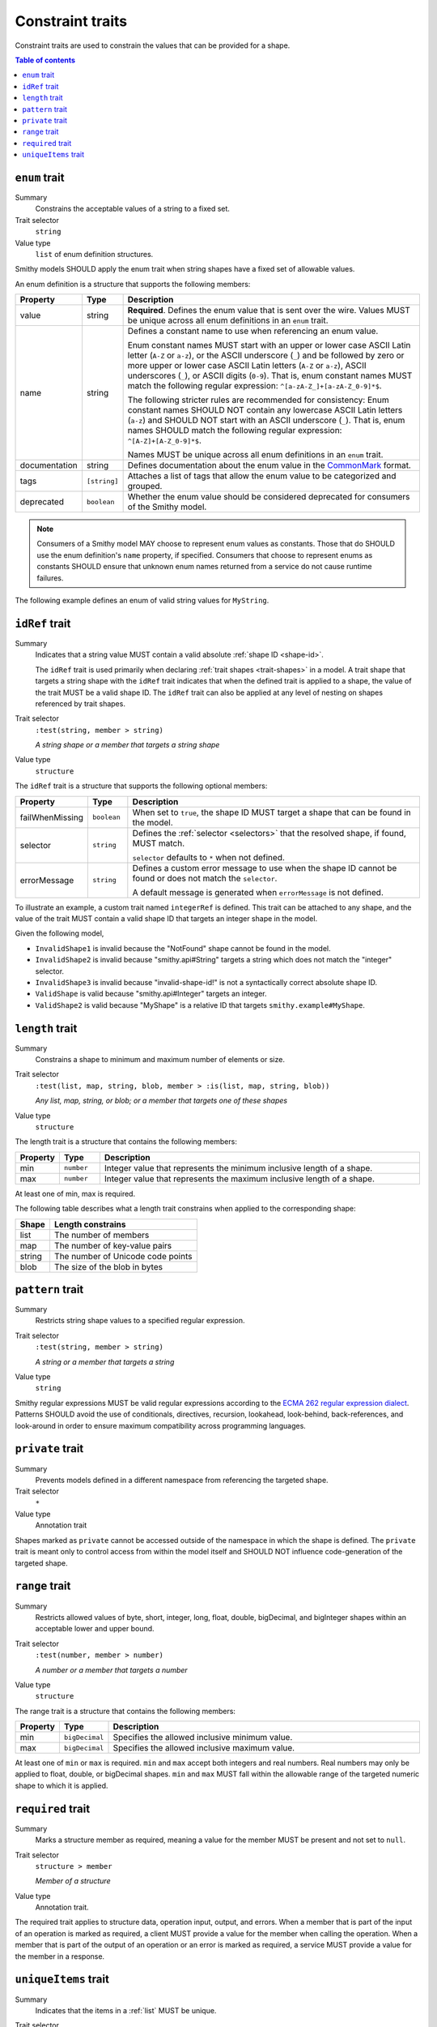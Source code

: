 =================
Constraint traits
=================

Constraint traits are used to constrain the values that can be provided
for a shape.

.. contents:: Table of contents
    :depth: 1
    :local:
    :backlinks: none


.. _enum-trait:

--------------
``enum`` trait
--------------

Summary
    Constrains the acceptable values of a string to a fixed set.
Trait selector
    ``string``
Value type
    ``list`` of enum definition structures.

Smithy models SHOULD apply the enum trait when string shapes have a fixed
set of allowable values.

An enum definition is a structure that supports the following members:

.. list-table::
    :header-rows: 1
    :widths: 10 10 80

    * - Property
      - Type
      - Description
    * - value
      - string
      - **Required**. Defines the enum value that is sent over the wire.
        Values MUST be unique across all enum definitions in an ``enum`` trait.
    * - name
      - string
      - Defines a constant name to use when referencing an enum value.

        Enum constant names MUST start with an upper or lower case ASCII Latin
        letter (``A-Z`` or ``a-z``), or the ASCII underscore (``_``) and be
        followed by zero or more upper or lower case ASCII Latin letters
        (``A-Z`` or ``a-z``), ASCII underscores (``_``), or ASCII digits
        (``0-9``). That is, enum constant names MUST match the following
        regular expression: ``^[a-zA-Z_]+[a-zA-Z_0-9]*$``.

        The following stricter rules are recommended for consistency: Enum
        constant names SHOULD NOT contain any lowercase ASCII Latin letters
        (``a-z``) and SHOULD NOT start with an ASCII underscore (``_``). That
        is, enum names SHOULD match the following regular expression:
        ``^[A-Z]+[A-Z_0-9]*$``.

        Names MUST be unique across all enum definitions in an ``enum`` trait.
    * - documentation
      - string
      - Defines documentation about the enum value in the CommonMark_ format.
    * - tags
      - ``[string]``
      - Attaches a list of tags that allow the enum value to be categorized and
        grouped.
    * - deprecated
      - ``boolean``
      - Whether the enum value should be considered deprecated for consumers of
        the Smithy model.

.. note::

      Consumers of a Smithy model MAY choose to represent enum values as
      constants. Those that do SHOULD use the enum definition's ``name``
      property, if specified. Consumers that choose to represent enums as
      constants SHOULD ensure that unknown enum names returned from a service
      do not cause runtime failures.

The following example defines an enum of valid string values for ``MyString``.

.. tabs::

    .. code-tab:: smithy

        @enum([
            {
                value: "t2.nano",
                name: "T2_NANO",
                documentation: """
                    T2 instances are Burstable Performance
                    Instances that provide a baseline level of CPU
                    performance with the ability to burst above the
                    baseline.""",
                tags: ["ebsOnly"]
            },
            {
                value: "t2.micro",
                name: "T2_MICRO",
                documentation: """
                    T2 instances are Burstable Performance
                    Instances that provide a baseline level of CPU
                    performance with the ability to burst above the
                    baseline.""",
                tags: ["ebsOnly"]
            },
            {
                value: "m256.mega",
                name: "M256_MEGA",
                deprecated: true
            }
        ])
        string MyString

    .. code-tab:: json

        {
            "smithy": "1.0",
            "shapes": {
                "smithy.example#MyString": {
                    "type": "string",
                    "traits": {
                        "smithy.api#enum": [
                            {
                                "value": "t2.nano",
                                "name": "T2_NANO",
                                "documentation": "T2 instances are ...",
                                "tags": [
                                    "ebsOnly"
                                ]
                            },
                            {
                                "value": "t2.micro",
                                "name": "T2_MICRO",
                                "documentation": "T2 instances are ...",
                                "tags": [
                                    "ebsOnly"
                                ]
                            },
                            {
                                "value": "m256.mega",
                                "name": "M256_MEGA",
                                "deprecated": true
                            }
                        ]
                    }
                }
            }
        }


.. _idref-trait:

---------------
``idRef`` trait
---------------

Summary
    Indicates that a string value MUST contain a valid absolute
    :ref:`shape ID <shape-id>`.

    The ``idRef`` trait is used primarily when declaring
    :ref:`trait shapes <trait-shapes>` in a model. A trait shape
    that targets a string shape with the ``idRef`` trait indicates that when
    the defined trait is applied to a shape, the value of the trait MUST be
    a valid shape ID. The ``idRef`` trait can also be applied at any level of
    nesting on shapes referenced by trait shapes.
Trait selector
    ``:test(string, member > string)``

    *A string shape or a member that targets a string shape*
Value type
    ``structure``

The ``idRef`` trait is a structure that supports the following optional
members:

.. list-table::
    :header-rows: 1
    :widths: 10 10 80

    * - Property
      - Type
      - Description
    * - failWhenMissing
      - ``boolean``
      - When set to ``true``, the shape ID MUST target a shape that can be
        found in the model.
    * - selector
      - ``string``
      - Defines the :ref:`selector <selectors>` that the resolved shape,
        if found, MUST match.

        ``selector`` defaults to ``*`` when not defined.
    * - errorMessage
      - ``string``
      - Defines a custom error message to use when the shape ID cannot be
        found or does not match the ``selector``.

        A default message is generated when ``errorMessage`` is not defined.

To illustrate an example, a custom trait named ``integerRef`` is defined.
This trait can be attached to any shape, and the value of the trait MUST
contain a valid shape ID that targets an integer shape in the model.

.. tabs::

    .. code-tab:: smithy

        namespace smithy.example

        @trait
        @idRef(failWhenMissing: true, selector: "integer")
        string IntegerRefTraitValue

    .. code-tab:: json

        {
            "smithy": "1.0",
            "shapes": {
                "smithy.example#integerRef": {
                    "type": "string",
                    "traits": {
                        "smithy.api#trait": {},
                        "smithy.api#idRef": {
                            "failWhenMissing": true,
                            "selector": "integer"
                        }
                    }
                }
            }
        }

Given the following model,

.. tabs::

    .. code-tab:: smithy

        namespace smithy.example

        @integerRef(NotFound)
        string InvalidShape1

        @integerRef(String)
        string InvalidShape2

        @integerRef("invalid-shape-id!")
        string InvalidShape3

        @integerRef(Integer)
        string ValidShape

        @integerRef(MyShape)
        string ValidShape2

        integer MyShape

    .. code-tab:: json

        {
            "smithy": "1.0",
            "shapes": {
                "smithy.example#InvalidShape1": {
                    "type": "string",
                    "traits": {
                        "smithy.example#integerRef": "NotFound"
                    }
                },
                "smithy.example#InvalidShape2": {
                    "type": "string",
                    "traits": {
                        "smithy.example#integerRef": "String"
                    }
                },
                "smithy.example#InvalidShape3": {
                    "type": "string",
                    "traits": {
                        "smithy.example#integerRef": "invalid-shape-id!"
                    }
                },
                "smithy.example#ValidShape": {
                    "type": "string",
                    "traits": {
                        "smithy.example#integerRef": "Integer"
                    }
                },
                "smithy.example#ValidShape2": {
                    "type": "string",
                    "traits": {
                        "smithy.example#integerRef": "smithy.example#MyShape"
                    }
                },
                "smithy.example#MyShape": {
                    "type": "integer"
                }
            }
        }

- ``InvalidShape1`` is invalid because the "NotFound" shape cannot be
  found in the model.
- ``InvalidShape2`` is invalid because "smithy.api#String" targets a
  string which does not match the "integer" selector.
- ``InvalidShape3`` is invalid because "invalid-shape-id!" is not a
  syntactically correct absolute shape ID.
- ``ValidShape`` is valid because "smithy.api#Integer" targets an integer.
- ``ValidShape2`` is valid because "MyShape" is a relative ID that targets
  ``smithy.example#MyShape``.


.. _length-trait:

----------------
``length`` trait
----------------

Summary
    Constrains a shape to minimum and maximum number of elements or size.
Trait selector
    ``:test(list, map, string, blob, member > :is(list, map, string, blob))``

    *Any list, map, string, or blob; or a member that targets one of these shapes*
Value type
    ``structure``

The length trait is a structure that contains the following members:

.. list-table::
    :header-rows: 1
    :widths: 10 10 80

    * - Property
      - Type
      - Description
    * - min
      - ``number``
      - Integer value that represents the minimum inclusive length of a shape.
    * - max
      - ``number``
      - Integer value that represents the maximum inclusive length of a shape.

At least one of min, max is required.

The following table describes what a length trait constrains when applied to
the corresponding shape:

===========  =====================================
Shape        Length constrains
===========  =====================================
list         The number of members
map          The number of key-value pairs
string       The number of Unicode code points
blob         The size of the blob in bytes
===========  =====================================

.. tabs::

    .. code-tab:: smithy

        @length(min: 1, max: 10)
        string MyString

    .. code-tab:: json

        {
            "smithy": "1.0",
            "shapes": {
                "smithy.example#MyString": {
                    "type": "string",
                    "traits": {
                        "smithy.api#length": {
                            "min": 1,
                            "max": 10
                        }
                    }
                }
            }
        }

.. _pattern-trait:

-----------------
``pattern`` trait
-----------------

Summary
    Restricts string shape values to a specified regular expression.
Trait selector
    ``:test(string, member > string)``

    *A string or a member that targets a string*
Value type
    ``string``

Smithy regular expressions MUST be valid regular expressions according to the
`ECMA 262 regular expression dialect`_. Patterns SHOULD avoid the use of
conditionals, directives, recursion, lookahead, look-behind, back-references,
and look-around in order to ensure maximum compatibility across programming
languages.

.. tabs::

    .. code-tab:: smithy

        @pattern("\\w+")
        string MyString

    .. code-tab:: json

        {
            "smithy": "1.0",
            "shapes": {
                "smithy.example#MyString": {
                    "type": "string",
                    "traits": {
                        "smithy.api#pattern": "\\w+"
                    }
                }
            }
        }


.. _private-trait:

-----------------
``private`` trait
-----------------

Summary
    Prevents models defined in a different namespace from referencing the
    targeted shape.
Trait selector
    ``*``
Value type
    Annotation trait

Shapes marked as ``private`` cannot be accessed outside of the namespace in
which the shape is defined. The ``private`` trait is meant only to control
access from within the model itself and SHOULD NOT influence code-generation
of the targeted shape.


.. _range-trait:

---------------
``range`` trait
---------------

Summary
    Restricts allowed values of byte, short, integer, long, float, double,
    bigDecimal, and bigInteger shapes within an acceptable lower and upper
    bound.
Trait selector
    ``:test(number, member > number)``

    *A number or a member that targets a number*
Value type
    ``structure``

The range trait is a structure that contains the following members:

.. list-table::
    :header-rows: 1
    :widths: 10 10 80

    * - Property
      - Type
      - Description
    * - min
      - ``bigDecimal``
      - Specifies the allowed inclusive minimum value.
    * - max
      - ``bigDecimal``
      - Specifies the allowed inclusive maximum value.

At least one of ``min`` or ``max`` is required. ``min`` and ``max`` accept both
integers and real numbers. Real numbers may only be applied to float, double,
or bigDecimal shapes. ``min`` and ``max`` MUST fall within the allowable range
of the targeted numeric shape to which it is applied.

.. tabs::

    .. code-tab:: smithy

        @range(min: 1, max: 10)
        integer MyInt

    .. code-tab:: json

        {
            "smithy": "1.0",
            "shapes": {
                "smithy.example#MyInt": {
                    "type": "integer",
                    "traits": {
                        "smithy.api#range": {
                            "min": 1,
                            "max": 10
                        }
                    }
                }
            }
        }


.. _required-trait:

------------------
``required`` trait
------------------

Summary
    Marks a structure member as required, meaning a value for the member MUST
    be present and not set to ``null``.
Trait selector
    ``structure > member``

    *Member of a structure*
Value type
    Annotation trait.

The required trait applies to structure data, operation input, output, and
errors. When a member that is part of the input of an operation is marked as
required, a client MUST provide a value for the member when calling the
operation. When a member that is part of the output of an operation or an
error is marked as required, a service MUST provide a value for the member
in a response.

.. tabs::

    .. code-tab:: smithy

        structure MyStructure {
            @required
            foo: FooString,
        }

    .. code-tab:: json

        {
            "smithy": "1.0",
            "shapes": {
                "smithy.example#MyStructure": {
                    "type": "structure",
                    "members": {
                        "foo": {
                            "target": "smithy.example#FooString",
                            "traits": {
                                "smithy.api#required": {}
                            }
                        }
                    }
                }
            }
        }


.. _uniqueItems:

---------------------
``uniqueItems`` trait
---------------------

Summary
    Indicates that the items in a :ref:`list` MUST be unique.
Trait selector
    ``:test(list > member > simpleType)``

    *A list that targets any simple type.*
Value type
    Annotation trait.

.. tabs::

    .. code-tab:: smithy

        @uniqueItems
        list MyList {
            member: String,
        }

    .. code-tab:: json

        {
            "smithy": "1.0",
            "shapes": {
                "smithy.example#MyList": {
                    "type": "list",
                    "member": {
                        "target": "smithy.api#String"
                    },
                    "traits": {
                        "smithy.api#uniqueItems": {}
                    }
                }
            }
        }

.. _ECMA 262 regular expression dialect: https://www.ecma-international.org/ecma-262/8.0/index.html#sec-patterns
.. _CommonMark: https://spec.commonmark.org/
